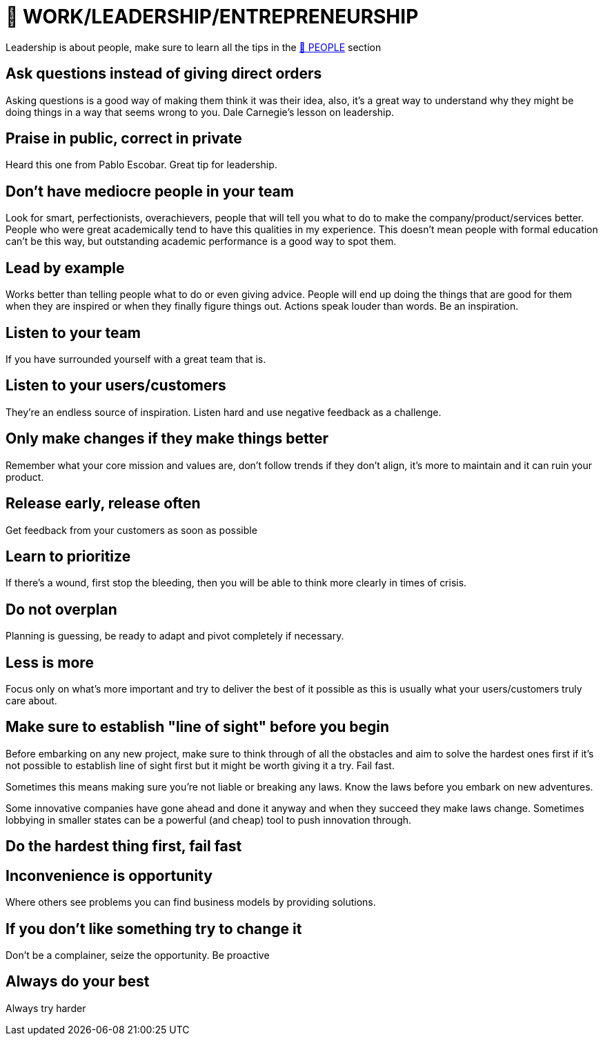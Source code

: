 = 💼 WORK/LEADERSHIP/ENTREPRENEURSHIP

Leadership is about people, make sure to learn all the tips in the xref:people.asciidoc[🤝 PEOPLE] section

== Ask questions instead of giving direct orders
Asking questions is a good way of making them think it was their idea, also, it's a great way to understand why they might be doing things in a way that seems wrong to you. Dale Carnegie's lesson on leadership.

== Praise in public, correct in private
Heard this one from Pablo Escobar. Great tip for leadership.

== Don't have mediocre people in your team
Look for smart, perfectionists, overachievers, people that will tell you what to do to make the company/product/services better. People who were great academically tend to have this qualities in my experience. This doesn't mean people with formal education can't be this way, but outstanding academic performance is a good way to spot them.

== Lead by example
Works better than telling people what to do or even giving advice. People will end up doing the things that are good for them when they are inspired or when they finally figure things out. Actions speak louder than words. Be an inspiration.

== Listen to your team
If you have surrounded yourself with a great team that is.

== Listen to your users/customers
They're an endless source of inspiration. Listen hard and use negative feedback as a challenge.

== Only make changes if they make things better
Remember what your core mission and values are, don't follow trends if they don't align, it's more to maintain and it can ruin your product.

== Release early, release often
Get feedback from your customers as soon as possible

== Learn to prioritize
If there's a wound, first stop the bleeding, then you will be able to think more clearly in times of crisis.

== Do not overplan
Planning is guessing, be ready to adapt and pivot completely if necessary.

== Less is more
Focus only on what's more important and try to deliver the best of it possible as this is usually what your users/customers truly care about.

== Make sure to establish "line of sight" before you begin
Before embarking on any new project, make sure to think through of all the obstacles and aim to solve the hardest ones first if it's not possible to establish line of sight first but it might be worth giving it a try. Fail fast.

Sometimes this means making sure you're not liable or breaking any laws. Know the laws before you embark on new adventures.

Some innovative companies have gone ahead and done it anyway and when they succeed they make laws change. Sometimes lobbying in smaller states can be a powerful (and cheap) tool to push innovation through.

== Do the hardest thing first, fail fast

== Inconvenience is opportunity
Where others see problems you can find business models by providing solutions.

== If you don't like something try to change it
Don't be a complainer, seize the opportunity. Be proactive

== Always do your best
Always try harder

